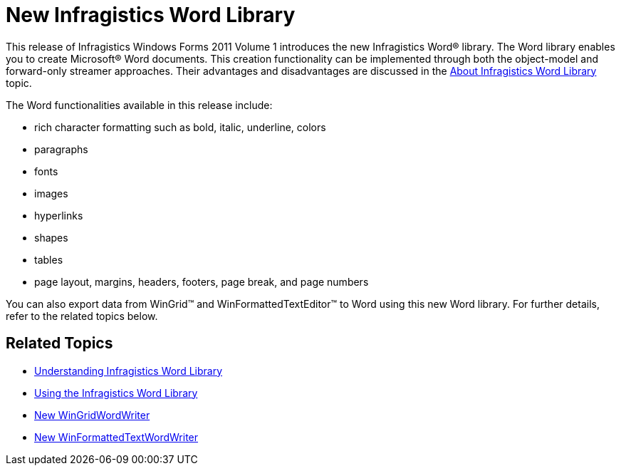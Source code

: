 ﻿////

|metadata|
{
    "name": "win-whats-new-new-infragistics-word-library",
    "controlName": ["Infragistics Word Library"],
    "tags": ["Exporting"],
    "guid": "d4bdb76f-cea9-4041-9032-1b60a907954e",  
    "buildFlags": [],
    "createdOn": "2011-05-13T15:01:37.4186752Z"
}
|metadata|
////

= New Infragistics Word Library

This release of Infragistics Windows Forms 2011 Volume 1 introduces the new Infragistics Word® library. The Word library enables you to create Microsoft® Word documents. This creation functionality can be implemented through both the object-model and forward-only streamer approaches. Their advantages and disadvantages are discussed in the link:word-about-infragistics-word-library.html[About Infragistics Word Library] topic.

The Word functionalities available in this release include:

* rich character formatting such as bold, italic, underline, colors
* paragraphs
* fonts
* images
* hyperlinks
* shapes
* tables
* page layout, margins, headers, footers, page break, and page numbers

You can also export data from WinGrid™ and WinFormattedTextEditor™ to Word using this new Word library. For further details, refer to the related topics below.

== Related Topics

* link:word-understanding-infragistics-word-library.html[Understanding Infragistics Word Library]
* link:word-using-the-infragistics-word-library.html[Using the Infragistics Word Library]
* link:whats-new-new-wingridwordwriter.html[New WinGridWordWriter]
* link:whats-new-new-winformattedtextwordwriter.html[New WinFormattedTextWordWriter]